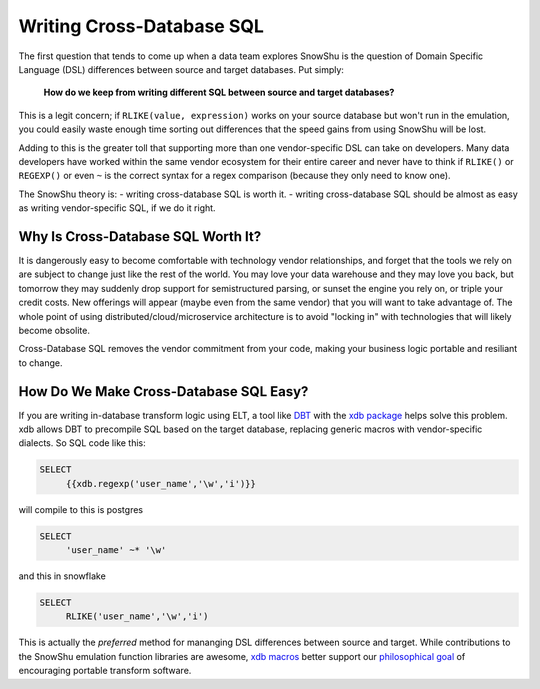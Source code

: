 ==========================
Writing Cross-Database SQL
==========================

The first question that tends to come up when a data team explores SnowShu is the question of Domain Specific Language (DSL) differences between source and target databases. Put simply: 

    **How do we keep from writing different SQL between source and target databases?**

This is a legit concern; if ``RLIKE(value, expression)`` works on your source database but won't run in the emulation, you could easily waste enough time sorting out differences that the speed gains from using SnowShu will be lost. 

Adding to this is the greater toll that supporting more than one vendor-specific DSL can take on developers. Many data developers have worked within the same vendor ecosystem for their entire career and never have to think if ``RLIKE()`` or ``REGEXP()`` or even ``~`` is the correct syntax for a regex comparison (because they only need to know one). 

The SnowShu theory is:
- writing cross-database SQL is worth it.
- writing cross-database SQL should be almost as easy as writing vendor-specific SQL, if we do it right.

Why Is Cross-Database SQL Worth It?
===================================

It is dangerously easy to become comfortable with technology vendor relationships, and forget that the tools we rely on are subject to change just like the rest of the world. You may love your data warehouse and they may love you back, but tomorrow they may suddenly drop support for semistructured parsing, or sunset the engine you rely on, or triple your credit costs. New offerings will appear (maybe even from the same vendor) that you will want to take advantage of. The whole point of using distributed/cloud/microservice architecture is to avoid "locking in" with technologies that will likely become obsolite. 

Cross-Database SQL removes the vendor commitment from your code, making your business logic portable and resiliant to change. 

How Do We Make Cross-Database SQL Easy?
=======================================

If you are writing in-database transform logic using ELT, a tool like `DBT <https://www.getdbt.com/>`__ with the `xdb package <https://github.com/Health-Union/dbt-xdb>`__ helps solve this problem. xdb allows DBT to precompile SQL based on the target database, replacing generic macros with vendor-specific dialects. So SQL code like this:

.. code-block:: SQL

   SELECT 
        {{xdb.regexp('user_name','\w','i')}} 

will compile to this is postgres

.. code-block:: SQL

   SELECT 
        'user_name' ~* '\w'

and this in snowflake

.. code-block:: SQL

   SELECT 
        RLIKE('user_name','\w','i')

This is actually the *preferred* method for mananging DSL differences between source and target. While contributions to the SnowShu emulation function libraries are awesome, `xdb macros <https://github.com/Health-Union/dbt-xdb/tree/master/xdb/macros>`__ better support our `philosophical goal <philosophy_statement.html>`__ of encouraging portable transform software. 

